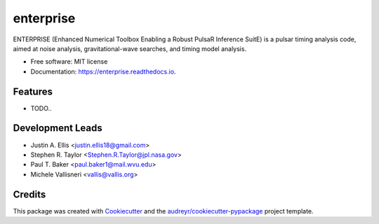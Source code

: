 ===============================
enterprise
===============================


.. image:: https://img.shields.io/travis/nanograv/enterprise.svg
        :target: https://travis-ci.org/nanograv/enterprise

.. image:: https://readthedocs.org/projects/enterprise/badge/?version=latest
        :target: https://enterprise.readthedocs.io/en/latest/?badge=latest
        :alt: Documentation Status

.. image:: https://landscape.io/github/nanograv/enterprise/master/landscape.svg?style=flat
   :target: https://landscape.io/github/nanograv/enterprise/master
   :alt: Code Health

.. image:: https://coveralls.io/repos/github/nanograv/enterprise/badge.svg?branch=master
    :target: https://coveralls.io/github/nanograv/enterprise?branch=master




ENTERPRISE (Enhanced Numerical Toolbox Enabling a Robust PulsaR Inference SuitE) is a pulsar timing analysis code, aimed at noise analysis, gravitational-wave searches, and timing model analysis.


* Free software: MIT license
* Documentation: https://enterprise.readthedocs.io.


Features
--------

* TODO..

Development Leads
-----------------

* Justin A. Ellis <justin.ellis18@gmail.com>
* Stephen R. Taylor <Stephen.R.Taylor@jpl.nasa.gov>
* Paul T. Baker <paul.baker1@mail.wvu.edu>
* Michele Vallisneri <vallis@vallis.org>

Credits
---------

This package was created with Cookiecutter_ and the `audreyr/cookiecutter-pypackage`_ project template.

.. _Cookiecutter: https://github.com/audreyr/cookiecutter
.. _`audreyr/cookiecutter-pypackage`: https://github.com/audreyr/cookiecutter-pypackage
